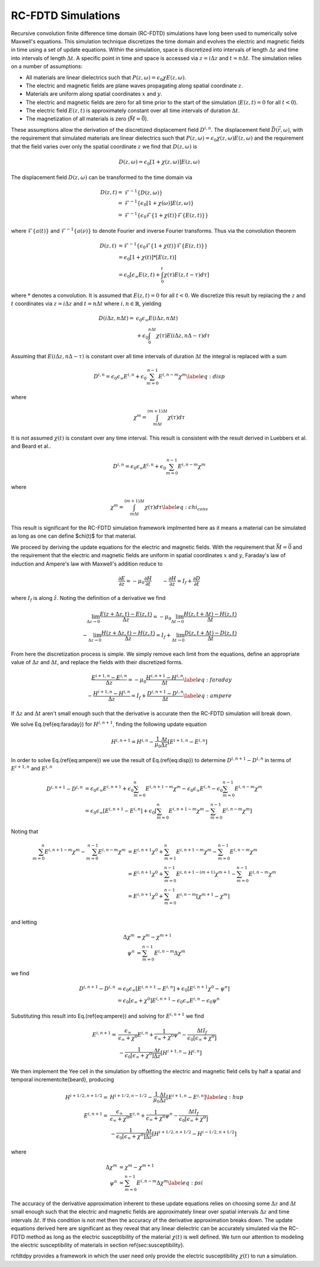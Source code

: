 RC-FDTD Simulations
===================

Recursive convolution finite difference time domain (RC-FDTD) simulations have long been used to numerically solve
Maxwell's equations. This simulation technique discretizes the time domain and evolves the electric and magnetic fields
in time using a set of update equations. Within the simulation, space is discretized into intervals of length
:math:`\Delta z` and time into intervals of length :math:`\Delta t`. A specific point in time and space is accessed via
:math:`z=i\Delta z` and :math:`t=n\Delta t`. The simulation relies on a number of assumptions:

- All materials are linear dielectrics such that :math:`P(z,\omega)=\epsilon_0\chi E(z,\omega)`.
- The electric and magnetic fields are plane waves propagating along spatial coordinate :math:`z`.
- Materials are uniform along spatial coordinates :math:`x` and :math:`y`.
- The electric and magnetic fields are zero for all time prior to the start of the simulation (:math:`E(z,t)=0` for all :math:`t<0`).
- The electric field :math:`E(z,t)` is approximately constant over all time intervals of duration :math:`\Delta t`.
- The magnetization of all materials is zero (:math:`\vec{M}=\vec{0}`).

These assumptions allow the derivation of the discretized displacement field :math:`D^{i,n}`. The displacement field
:math:`\vec{D}(\vec{r},\omega)`, with the requirement that simulated materials are linear dielectrics such that
:math:`P(z,\omega)=\epsilon_0\chi(z,\omega) E(z,\omega)` and the requirement that the field varies over only the spatial
coordinate :math:`z` we find that :math:`D(z,\omega)` is

.. math::

    D(z,\omega)=\epsilon_0\left[1+\chi (z,\omega)\right]E(z,\omega)

The displacement field :math:`D(z,\omega)` can be transformed to the time domain via

.. math::

    D(z,t)=&\mathcal{F}^{-1}\left\{D(z,\omega)\right\} \\
    =&\mathcal{F}^{-1}\left\{\epsilon_0\left[1+\chi (\omega)\right]E(z,\omega)\right\} \\
    =&\mathcal{F}^{-1}\left\{\epsilon_0\mathcal{F}\left\{1+\chi (t)\right\}\mathcal{F}\left\{E(z,t)\right\}\right\}

where :math:`\mathcal{F}\left\{a(t)\right\}` and :math:`\mathcal{F}^{-1}\left\{a(\nu)\right\}` to denote Fourier and
inverse Fourier transforms. Thus via the convolution theorem

.. math::

    D(z,t)&=\mathcal{F}^{-1}\left\{\epsilon_0\mathcal{F}\left\{1+\chi (t)\right\}\mathcal{F}\left\{E(z,t)\right\}\right\} \\
    &=\epsilon_0\left[1+\chi (t)\right]*\left[E(z,t)\right] \\
    &=\epsilon_0\left[\epsilon_\infty E(z,t)+\int_0^t\chi (\tau)E(z,t-\tau) d\tau\right]

where :math:`*` denotes a convolution. It is assumed that :math:`E(z,t)=0` for all :math:`t<0`. We discretize this
result by replacing the :math:`z` and :math:`t` coordinates via :math:`z=i\Delta z` and :math:`t=n\Delta t` where
:math:`i,n\in\mathbb{R}`, yielding

.. math::

    D(i\Delta z,n\Delta t)=&\epsilon_0\epsilon_\infty E(i\Delta z,n\Delta t) \\
    &+\epsilon_0\int_0^{n\Delta t}\chi (\tau)E(i\Delta z,n\Delta -\tau) d\tau

Assuming that :math:`E(i\Delta z,n\Delta -\tau)` is constant over all time intervals of duration :math:`\Delta t` the
integral is replaced with a sum

.. math::

    D^{i,n}=\epsilon_0\epsilon_\infty E^{i,n}+\epsilon_0\sum^{n-1}_{m=0}E^{i,n-m}\chi ^m \label{eq:disp}

where

.. math::

    \chi ^m=\int_{m\Delta t}^{(m+1)\Delta t}\chi (\tau) d\tau

It is *not* assumed :math:`\chi(t)` is constant over any time interval. This result is consistent with the result
derived in Luebbers et al. and Beard et al..


.. math::

    D^{i,n}=\epsilon_0\epsilon_\infty E^{i,n}+\epsilon_0\sum^{n-1}_{m=0}E^{i,n-m}\chi ^m

where

.. math::

    \chi ^m=\int_{m\Delta t}^{(m+1)\Delta t}\chi (\tau) d\tau \label{eq:chi_conv}

This result is significant for the RC-FDTD simulation framework implmented here as it means a material can be simulated
as long as one can define $\chi(t)$ for that material.

We proceed by deriving the update equations for the electric and magnetic fields. With the requirement that
:math:`\vec{M}=\vec{0}` and the requirement that the electric and magnetic fields are uniform in spatial coordinates
:math:`x` and :math:`y`, Faraday's law of induction and Ampere's law with Maxwell's addition reduce to

.. math::

    \frac{\partial E}{\partial z}=-\mu_0\frac{\partial H}{\partial t} \qquad -\frac{\partial H}{\partial z}=I_f+\frac{\partial D}{\partial t}

where :math:`I_f` is along :math:`\hat{z}`. Noting the definition of a derivative we find

.. math::

    \lim_{\Delta z\to0}\frac{E(z+\Delta z,t)-E(z,t)}{\Delta z}=-\mu_0\lim_{\Delta t\to0}\frac{H(z,t+\Delta t)-H(z,t)}{\Delta t} \\
    -\lim_{\Delta z\to0}\frac{H(z+\Delta z,t)-H(z,t)}{\Delta z}=I_f+\lim_{\Delta t\to0}\frac{D(z,t+\Delta t)-D(z,t)}{\Delta t}

From here the discretization process is simple. We simply remove each limit from the equations, define an appropriate
value of :math:`\Delta z` and :math:`\Delta t`, and replace the fields with their discretized forms.

.. math::

    \frac{E^{i+1,n}-E^{i,n}}{\Delta z}=-\mu_0\frac{H^{i,n+1}-H^{i,n}}{\Delta t} \label{eq:faraday} \\
    -\frac{H^{i+1,n}-H^{i,n}}{\Delta z}=I_f+\frac{D^{i,n+1}-D^{i,n}}{\Delta t} \label{eq:ampere}

If :math:`\Delta z` and :math:`\Delta t` aren't small enough such that the derivative is accurate then the RC-FDTD
simulation will break down.

We solve Eq.(\ref{eq:faraday}) for :math:`H^{i,n+1}`, finding the following update equation

.. math::

    H^{i,n+1}=H^{i,n}-\frac{1}{\mu_0}\frac{\Delta t}{\Delta z}\left[E^{i+1,n}-E^{i,n}\right]

In order to solve Eq.(\ref{eq:ampere}) we use the result of Eq.(\ref{eq:disp}) to determine :math:`D^{i,n+1}-D^{i,n}` in
terms of :math:`E^{i+1,n}` and :math:`E^{i,n}`

.. math::

    D^{i,n+1}-D^{i,n}&=\epsilon_0\epsilon_\infty E^{i,n+1}+\epsilon_0\sum^{n}_{m=0}E^{i,n+1-m}\chi ^m-\epsilon_0\epsilon_\infty E^{i,n}-\epsilon_0\sum^{n-1}_{m=0}E^{i,n-m}\chi ^m \\
    &=\epsilon_0\epsilon_\infty\left[E^{i,n+1}-E^{i,n}\right]+\epsilon_0\left[\sum^{n}_{m=0}E^{i,n+1-m}\chi ^m-\sum^{n-1}_{m=0}E^{i,n-m}\chi ^m\right]


Noting that

.. math::

    \sum^{n}_{m=0}E^{i,n+1-m}\chi ^m-\sum^{n-1}_{m=0}E^{i,n-m}\chi ^m&=E^{i,n+1}\chi ^0+\sum^{n}_{m=1}E^{i,n+1-m}\chi ^m-\sum^{n-1}_{m=0}E^{i,n-m}\chi ^m \\
    &=E^{i,n+1}\chi ^0+\sum^{n-1}_{m=0}E^{i,n+1-(m+1)}\chi ^{m+1}-\sum^{n-1}_{m=0}E^{i,n-m}\chi ^m \\
    &=E^{i,n+1}\chi ^0+\sum^{n-1}_{m=0}E^{i,n-m}\left[\chi ^{m+1}-\chi ^m\right] \\

and letting

.. math::

    \Delta\chi^m&=\chi^m-\chi^{m+1} \\
    \psi^n&=\sum^{n-1}_{m=0}E^{i,n-m}\Delta\chi^m

we find

.. math::

    D^{i,n+1}-D^{i,n}&=\epsilon_0\epsilon_\infty\left[E^{i,n+1}-E^{i,n}\right]+\epsilon_0\left[E^{i,n+1}\chi^0-\psi^n\right] \\
    &=\epsilon_0\left[\epsilon_\infty+\chi^0\right]E^{i,n+1}-\epsilon_0\epsilon_\infty E^{i,n}-\epsilon_0\psi^n

Substituting this result into Eq.(\ref{eq:ampere}) and solving for :math:`E^{i,n+1}` we find

.. math::

    E^{i,n+1}=&\frac{\epsilon_\infty}{\epsilon_\infty+\chi^0}E^{i,n}+\frac{1}{\epsilon_\infty+\chi^0}\psi^n-\frac{\Delta tI_f}{\epsilon_0\left[\epsilon_\infty+\chi^0\right]} \\
    &-\frac{1}{\epsilon_0\left[\epsilon_\infty+\chi^0\right]}\frac{\Delta t}{\Delta z}\left[H^{i+1,n}-H^{i,n}\right]

We then implement the Yee cell in the simulation by offsetting the electric and magnetic field cells by half a spatial
and temporal increment\cite{beard}, producing

.. math::

    H^{i+1/2,n+1/2}=&H^{i+1/2,n-1/2}-\frac{1}{\mu_0}\frac{\Delta t}{\Delta z}\left[E^{i+1,n}-E^{i,n}\right] \label{eq:hup} \\
    E^{i,n+1}=&\frac{\epsilon_\infty}{\epsilon_\infty+\chi^0}E^{i,n}+\frac{1}{\epsilon_\infty+\chi^0}\psi^n-\frac{\Delta tI_f}{\epsilon_0\left[\epsilon_\infty+\chi^0\right]} \\
    &-\frac{1}{\epsilon_0\left[\epsilon_\infty+\chi^0\right]}\frac{\Delta t}{\Delta z}\left[H^{i+1/2,n+1/2}-H^{i-1/2,n+1/2}\right]

where

.. math::

    \Delta\chi^m&=\chi^m-\chi^{m+1} \nonumber \\
    \psi^n&=\sum^{n-1}_{m=0}E^{i,n-m}\Delta\chi^m \label{eq:psi}

The accuracy of the derivative approximation inherent to these update equations relies on choosing some :math:`\Delta z`
and :math:`\Delta t` small enough such that the electric and magnetic fields are approximately linear over spatial
intervals :math:`\Delta z` and time intervals :math:`\Delta t`. If this condition is not met then the accuracy of the
derivative approximation breaks down. The update equations derived here are significant as they reveal that any linear
dielectric can be accurately simulated via the RC-FDTD method as long as the electric susceptibility of the material
:math:`\chi(t)` is well defined. We turn our attention to modeling the electric susceptibility of materials in section
\ref{sec:susceptibility}.

rcfdtdpy provides a framework in which the user need only provide the electric susceptibility :math:`\chi(t)` to run a
simulation.